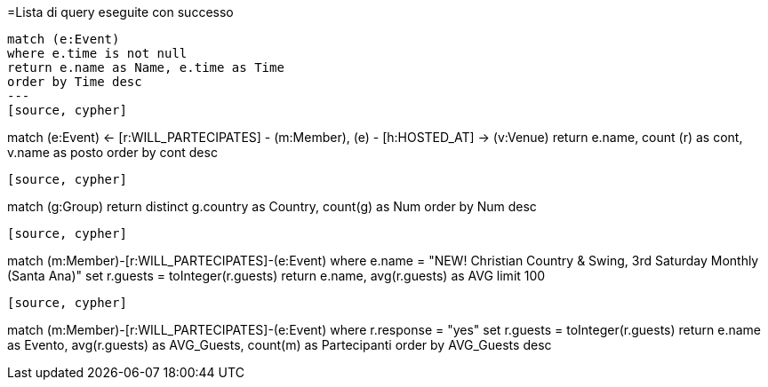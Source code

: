 =Lista di query eseguite con successo
[source, cypher]
----
match (e:Event)
where e.time is not null
return e.name as Name, e.time as Time
order by Time desc
---
[source, cypher]
----
match (e:Event) <- [r:WILL_PARTECIPATES] - (m:Member),
(e) - [h:HOSTED_AT] -> (v:Venue)
return e.name, count (r) as cont, v.name as posto 
order by cont desc
----
[source, cypher]
----
match (g:Group)
return distinct g.country as Country, count(g) as Num
order by Num desc
----
[source, cypher]
----
match (m:Member)-[r:WILL_PARTECIPATES]-(e:Event)
where e.name = "NEW! Christian Country & Swing, 3rd Saturday Monthly (Santa Ana)"
set r.guests = toInteger(r.guests)
return  e.name, avg(r.guests) as AVG
limit 100
----
[source, cypher]
----
match (m:Member)-[r:WILL_PARTECIPATES]-(e:Event)
where r.response = "yes"
set r.guests = toInteger(r.guests)
return  e.name as Evento, avg(r.guests) as AVG_Guests, count(m) as Partecipanti
order by AVG_Guests desc
----

